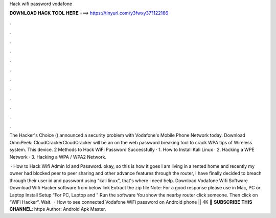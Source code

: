 Hack wifi password vodafone



𝐃𝐎𝐖𝐍𝐋𝐎𝐀𝐃 𝐇𝐀𝐂𝐊 𝐓𝐎𝐎𝐋 𝐇𝐄𝐑𝐄 ===> https://tinyurl.com/y3fwxy37?122166



.



.



.



.



.



.



.



.



.



.



.



.

The Hacker's Choice () announced a security problem with Vodafone's Mobile Phone Network today. Download OmniPeek: CloudCrackerCloudCracker will be an on the web password breaking tool to crack WPA tips of Wireless system. This device. 2 Methods to Hack WiFi Password Successfully · 1. How to Install Kali Linux · 2. Hacking a WPE Network · 3. Hacking a WPA / WPA2 Network.

 · How to Hack Wifi Admin Id and Password. okay, so this is how it goes I am living in a rented home and recently my owner had blocked peer to peer sharing and other advance features through the router, I have finally decided to breach through their user id and password using "kali linux", that's where i need help. Download Vodafone Wifi Software Download Wifi Hacker software from below link Extract the zip file Note: For a good response please use in Mac, PC or Laptop Install Setup “For PC, Laptop and ” Run the software You show the nearby router click someone. Then click on “WiFi Hacker“. Wait.  · How to see connected Vodafone WiFi password on Android phone || 4K 🔴 𝐒𝐔𝐁𝐒𝐂𝐑𝐈𝐁𝐄 𝐓𝐇𝐈𝐒 𝐂𝐇𝐀𝐍𝐍𝐄𝐋: https Author: Android Apk Master.
